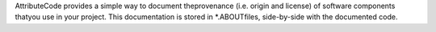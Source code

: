 AttributeCode provides a simple way to document theprovenance (i.e. origin and license) of software components thatyou use in your project. This documentation is stored in *.ABOUTfiles, side-by-side with the documented code.


